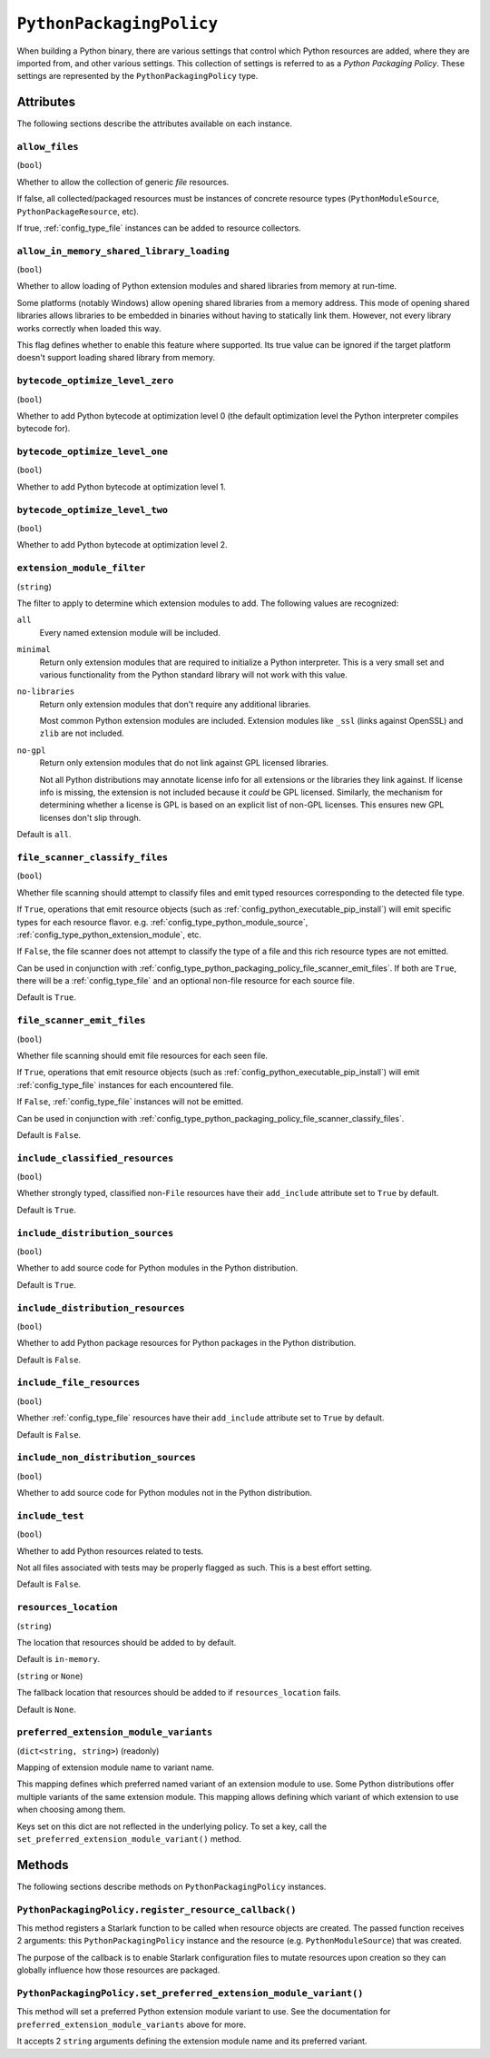 .. _config_type_python_packaging_policy:

=========================
``PythonPackagingPolicy``
=========================

When building a Python binary, there are various settings that control which
Python resources are added, where they are imported from, and other various
settings. This collection of settings is referred to as a *Python Packaging
Policy*. These settings are represented by the ``PythonPackagingPolicy`` type.

Attributes
==========

The following sections describe the attributes available on each
instance.

.. _config_type_python_packaging_policy_allow_files:

``allow_files``
---------------

(``bool``)

Whether to allow the collection of generic *file* resources.

If false, all collected/packaged resources must be instances of
concrete resource types (``PythonModuleSource``, ``PythonPackageResource``,
etc).

If true, :ref:`config_type_file` instances can be added to resource
collectors.

.. _config_type_python_packaging_policy_allow_in_memory_shared_library_loading:

``allow_in_memory_shared_library_loading``
------------------------------------------

(``bool``)

Whether to allow loading of Python extension modules and shared libraries
from memory at run-time.

Some platforms (notably Windows) allow opening shared libraries from a
memory address. This mode of opening shared libraries allows libraries
to be embedded in binaries without having to statically link them. However,
not every library works correctly when loaded this way.

This flag defines whether to enable this feature where supported. Its
true value can be ignored if the target platform doesn't support loading
shared library from memory.

.. _config_type_python_packaging_policy_bytecode_optimize_level_zero:

``bytecode_optimize_level_zero``
--------------------------------

(``bool``)

Whether to add Python bytecode at optimization level 0 (the
default optimization level the Python interpreter compiles bytecode for).

.. _config_type_python_packaging_policy_bytecode_optimize_level_one:

``bytecode_optimize_level_one``
-------------------------------

(``bool``)

Whether to add Python bytecode at optimization level 1.

.. _config_type_python_packaging_policy_bytecode_optimize_level_two:

``bytecode_optimize_level_two``
-------------------------------

(``bool``)

Whether to add Python bytecode at optimization level 2.

.. _config_type_python_packaging_policy_extension_module_filter:

``extension_module_filter``
---------------------------

(``string``)

The filter to apply to determine which extension modules to add.
The following values are recognized:

``all``
  Every named extension module will be included.

``minimal``
  Return only extension modules that are required to initialize a
  Python interpreter. This is a very small set and various functionality
  from the Python standard library will not work with this value.

``no-libraries``
  Return only extension modules that don't require any additional libraries.

  Most common Python extension modules are included. Extension modules
  like ``_ssl`` (links against OpenSSL) and ``zlib`` are not included.

``no-gpl``
  Return only extension modules that do not link against GPL licensed
  libraries.

  Not all Python distributions may annotate license info for all extensions
  or the libraries they link against. If license info is missing, the
  extension is not included because it *could* be GPL licensed. Similarly,
  the mechanism for determining whether a license is GPL is based on an
  explicit list of non-GPL licenses. This ensures new GPL licenses don't
  slip through.

Default is ``all``.

.. _config_type_python_packaging_policy_file_scanner_classify_files:

``file_scanner_classify_files``
-------------------------------

(``bool``)

Whether file scanning should attempt to classify files and emit typed
resources corresponding to the detected file type.

If ``True``, operations that emit resource objects (such as
:ref:`config_python_executable_pip_install`) will emit specific
types for each resource flavor. e.g. :ref:`config_type_python_module_source`,
:ref:`config_type_python_extension_module`, etc.

If ``False``, the file scanner does not attempt to classify the type of
a file and this rich resource types are not emitted.

Can be used in conjunction with
:ref:`config_type_python_packaging_policy_file_scanner_emit_files`. If both
are ``True``, there will be a :ref:`config_type_file` and an optional non-file
resource for each source file.

Default is ``True``.

.. _config_type_python_packaging_policy_file_scanner_emit_files:

``file_scanner_emit_files``
---------------------------

(``bool``)

Whether file scanning should emit file resources for each seen file.

If ``True``, operations that emit resource objects (such as
:ref:`config_python_executable_pip_install`) will emit
:ref:`config_type_file` instances for each encountered file.

If ``False``, :ref:`config_type_file` instances will not be emitted.

Can be used in conjunction with
:ref:`config_type_python_packaging_policy_file_scanner_classify_files`.

Default is ``False``.

.. _config_type_python_packaging_policy_include_classified_resources:

``include_classified_resources``
--------------------------------

(``bool``)

Whether strongly typed, classified non-``File`` resources have their
``add_include`` attribute set to ``True`` by default.

Default is ``True``.

.. _config_type_python_packaging_policy_include_distribution_sources:

``include_distribution_sources``
--------------------------------

(``bool``)

Whether to add source code for Python modules in the Python
distribution.

Default is ``True``.

.. _config_type_python_packaging_policy_include_distribution_resources:

``include_distribution_resources``
----------------------------------

(``bool``)

Whether to add Python package resources for Python packages
in the Python distribution.

Default is ``False``.

.. _config_type_python_packaging_policy_include_file_resources:

``include_file_resources``
--------------------------

(``bool``)

Whether :ref:`config_type_file` resources have their ``add_include`` attribute
set to ``True`` by default.

Default is ``False``.

.. _config_type_python_packaging_policy_include_non_distribution_sources:

``include_non_distribution_sources``
------------------------------------

(``bool``)

Whether to add source code for Python modules not in the Python
distribution.

.. _config_type_python_packaging_policy_include_test:

``include_test``
----------------

(``bool``)

Whether to add Python resources related to tests.

Not all files associated with tests may be properly flagged as such.
This is a best effort setting.

Default is ``False``.

.. _config_type_python_packaging_policy_resources_location:

``resources_location``
----------------------

(``string``)

The location that resources should be added to by default.

Default is ``in-memory``.

.. _config_type_python_packaging_policy_resources_location_fallback:

(``string`` or ``None``)

The fallback location that resources should be added to if
``resources_location`` fails.

Default is ``None``.

.. _config_type_python_packaging_policy_preferred_extension_module_variants:

``preferred_extension_module_variants``
---------------------------------------

(``dict<string, string>``) (readonly)

Mapping of extension module name to variant name.

This mapping defines which preferred named variant of an extension module
to use. Some Python distributions offer multiple variants of the same
extension module. This mapping allows defining which variant of which
extension to use when choosing among them.

Keys set on this dict are not reflected in the underlying policy. To set
a key, call the ``set_preferred_extension_module_variant()`` method.

Methods
=======

The following sections describe methods on ``PythonPackagingPolicy`` instances.

.. _config_type_python_packaging_policy_register_resource_callback:

``PythonPackagingPolicy.register_resource_callback()``
------------------------------------------------------

This method registers a Starlark function to be called when resource objects
are created. The passed function receives 2 arguments: this
``PythonPackagingPolicy`` instance and the resource (e.g.
``PythonModuleSource``) that was created.

The purpose of the callback is to enable Starlark configuration files to
mutate resources upon creation so they can globally influence how those
resources are packaged.

.. _config_type_python_packaging_policy_set_preferred_extension_module_variant:

``PythonPackagingPolicy.set_preferred_extension_module_variant()``
------------------------------------------------------------------

This method will set a preferred Python extension module variant to
use. See the documentation for ``preferred_extension_module_variants``
above for more.

It accepts 2 ``string`` arguments defining the extension module name
and its preferred variant.

